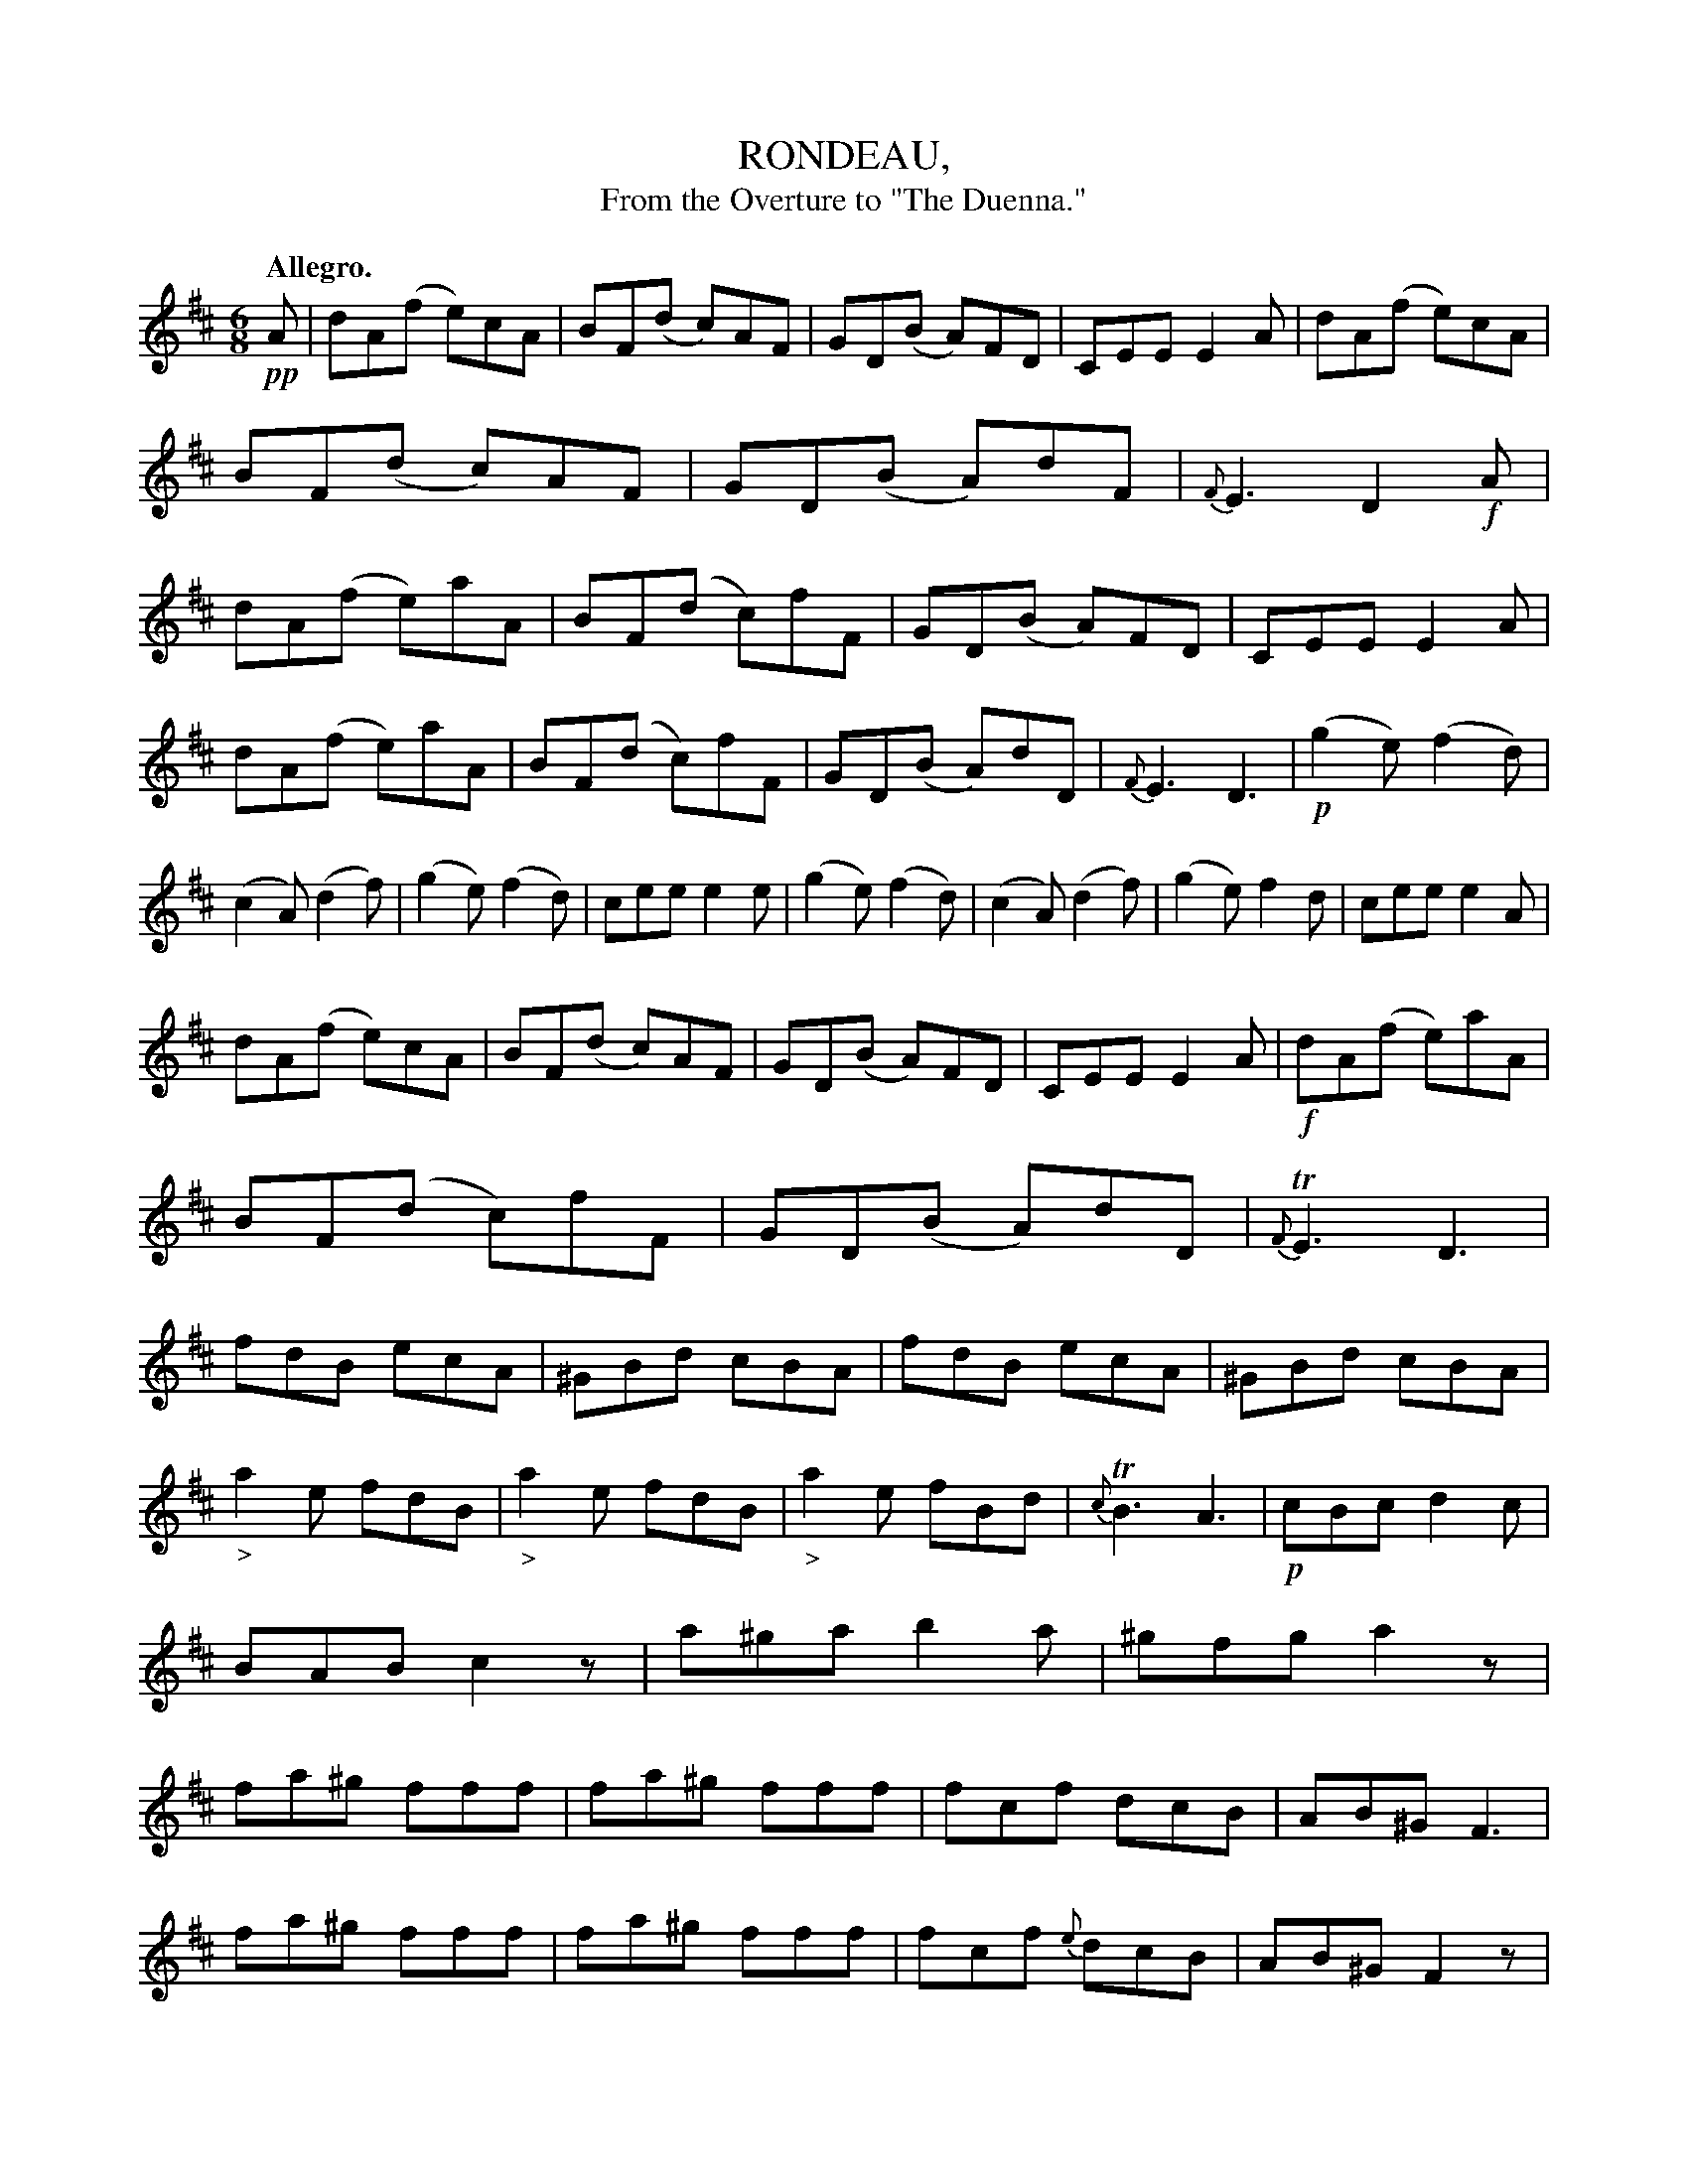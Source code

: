 X: 11721
T: RONDEAU,
T: From the Overture to "The Duenna."
Q: "Allegro."
%R: jig
B: W. Hamilton "Universal Tune-Book" Vol. 1 Glasgow 1844 p.172 #1 (and p.173 #1)
S: http://imslp.org/wiki/Hamilton's_Universal_Tune-Book_(Various)
Z: 2016 John Chambers <jc:trillian.mit.edu>
N: Many of the dynamics (p,f) are ambiguous; placed on pickup note or downbeat as seems appropriate.
N: This "tune" could use some double-bar lines to mark the strain boundaries.
M: 6/8
L: 1/8
K: D
%%slurgraces yes
%%graceslurs yes
% - - - - - - - - - - - - - - - - - - - - - - - - -
!pp!A |\
dA(f e)cA | BF(d c)AF | GD(B A)FD | CEE E2A |\
dA(f e)cA | BF(d c)AF | GD(B A)dF | {F}E3 D2!f!A |\
dA(f e)aA | BF(d c)fF | GD(B A)FD | CEE E2A |
dA(f e)aA | BF(d c)fF | GD(B A)dD | {F}E3 D3 |!p!\
(g2e) (f2d) | (c2A) (d2f) | (g2e) (f2d) | cee e2e |\
(g2e) (f2d) | (c2A) (d2f) | (g2e) f2d | cee e2A |
dA(f e)cA | BF(d c)AF | GD(B A)FD | CEE E2A |\
!f!dA(f e)aA | BF(d c)fF | GD(B A)dD | {F}TE3 D3 |\
fdB ecA | ^GBd cBA | fdB ecA | ^GBd cBA |
"_>"a2e fdB | "_>"a2e fdB | "_>"a2e fBd | {c}TB3 A3 |\
!p!cBc d2c | BAB c2z | a^ga b2a | ^gfg a2z |\
fa^g fff | fa^g fff | fcf dcB | AB^G F3 |
fa^g fff | fa^g fff | fcf {e}dcB | AB^G F2z |\
"_>"a3- a2f | b2f g2e | !p!g3- g2e | a2e f2d |\
A2=c B2g | a2=c c2B | B2d ^c2a | b2d d2c |!pp!
(g2e) (f2d) | (c2A) (d2f) | (g2e) (f2d) | cee e3 |\
(g2e) (=f2d) | (c2A) (d2=f) | (g2e) (=f2d) | caa a2!pp!A |\
dAf ecA | BFd cAF | GDB AFD | CEE E2A |
dAf ecA | BFd cAF | GDB AdD | {F}E3 D2!f!A |\
dAf eaA | BFd cfF | GDB AFD | CEE E2A |\
dAf eaA | BFd cfF | GDB AdD | E3 D3 |!pp!
(g2e) (f2d) | (c2A) (d2f) | (g2e) (f2d) | cee e2e |\
(g2e) (f2d) | (c2A) (d2f) | (g2e) (f2d) | cee e2A |\
dAf ecA | BFd cAF | GDB AFD | CEE E2!f!A |
dBf eaA | BFd cfF | GDB AdD | E3 D3 |\
A,B,C DFG | ABc dfa | A,B,C DFG | ABc dfa |\
bae ad'd | {f}e3 f[d'd][d'd] | [d'd][d'd][d'd] [d'd][d'd][d'd] | [d'3d3] z2z |]
% - - - - - - - - - - - - - - - - - - - - - - - - -
